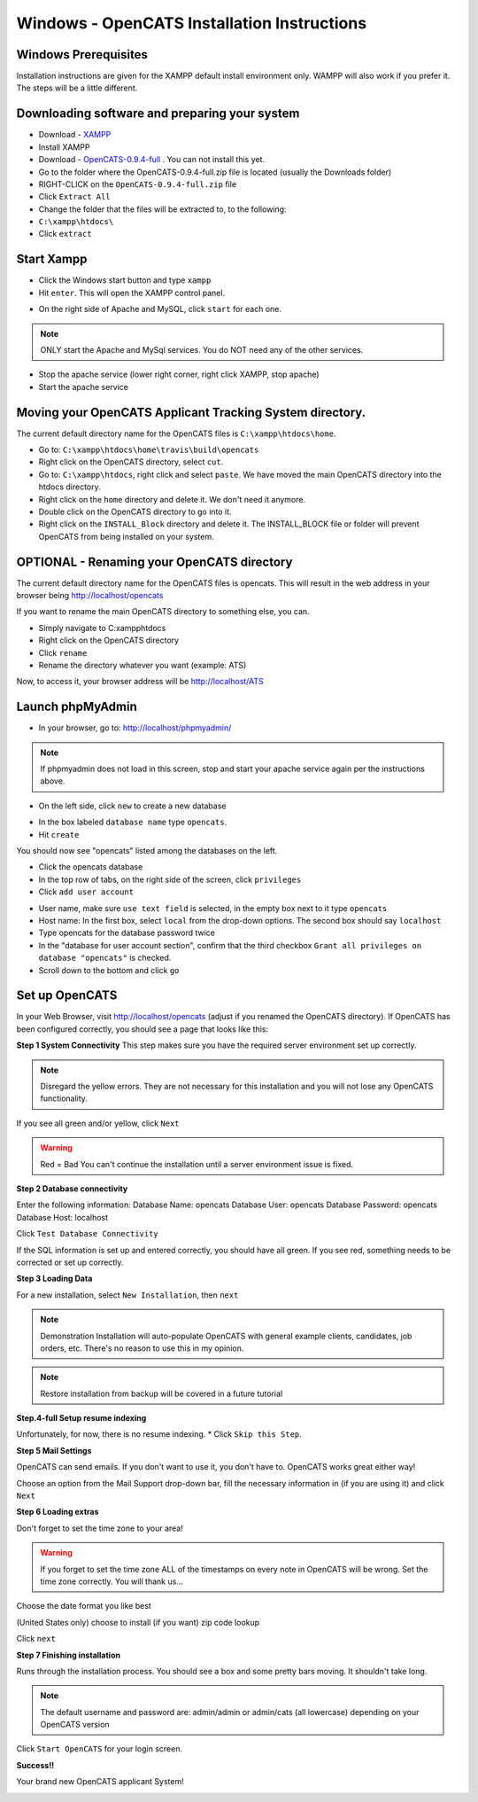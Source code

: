 Windows - OpenCATS Installation Instructions
============================================

 
Windows Prerequisites
---------------------

Installation instructions are given for the XAMPP default install environment only.  WAMPP will also work if you prefer it.  The steps will be a little different.

Downloading software and preparing your system
----------------------------------------------
 
* Download - `XAMPP <https://www.apachefriends.org/xampp-files/5.6.28/xampp-win32-5.6.28-1-VC11-installer.exe>`_
* Install XAMPP
* Download - `OpenCATS-0.9.4-full <https://github.com/opencats/OpenCATS/releases/download/0.9.4-full/opencats-0.9.4-full.zip>`_ .  You can not install this yet.
* Go to the folder where the OpenCATS-0.9.4-full.zip file is located (usually the Downloads folder)
* RIGHT-CLICK on the ``OpenCATS-0.9.4-full.zip`` file
* Click ``Extract All``
* Change the folder that the files will be extracted to, to the following:
* ``C:\xampp\htdocs\``
* Click ``extract``

Start Xampp
-----------

* Click the Windows start button and type ``xampp``
* Hit ``enter``. This will open the XAMPP control panel.

.. image:: ../docs/_static/start-xampp.png

* On the right side of Apache and MySQL, click ``start`` for each one.

.. note:: ONLY start the Apache and MySql services.  You do NOT need any of the other services.

.. image:: ../docs/_static/start-services-xampp.png

* Stop the apache service (lower right corner, right click XAMPP, stop apache)
* Start the apache service

.. image:: ../docs/_static/xampp-quickstart.png

Moving your OpenCATS Applicant Tracking System directory.
---------------------------------------------------------

The current default directory name for the OpenCATS files is ``C:\xampp\htdocs\home``. 

* Go to: ``C:\xampp\htdocs\home\travis\build\opencats``
* Right click on the OpenCATS directory, select ``cut``.
* Go to: ``C:\xampp\htdocs``, right click and select ``paste``.  We have moved the main OpenCATS directory into the htdocs directory.
* Right click on the ``home`` directory and delete it.  We don't need it anymore.
* Double click on the OpenCATS directory to go into it.
* Right click on the ``INSTALL_Block`` directory and delete it.  The INSTALL_BLOCK file or folder will prevent OpenCATS from being installed on your system.


OPTIONAL - Renaming your OpenCATS directory
-------------------------------------------

The current default directory name for the OpenCATS files is opencats. This will result in the web address in your browser being http://localhost/opencats

If you want to rename the main OpenCATS directory to something else, you can. 

* Simply navigate to C:\xampp\htdocs
* Right click on the OpenCATS directory
* Click ``rename``
* Rename the directory whatever you want (example: ATS)

Now, to access it, your browser address will be http://localhost/ATS


Launch phpMyAdmin
-----------------

* In your browser, go to:  http://localhost/phpmyadmin/

.. note:: If phpmyadmin does not load in this screen, stop and start your apache service again per the instructions above.

* On the left side, click ``new`` to create a new database

.. image:: ../docs/_static/phpmyadmin-main.png

* In the box labeled ``database name`` type ``opencats``.
* Hit ``create``

.. image:: ../docs/_static/phpmyadmin-newdb.png

You should now see "opencats" listed among the databases on the left.

* Click the opencats database
* In the top row of tabs, on the right side of the screen, click ``privileges``
* Click ``add user account``

.. image:: ../docs/_static/phpmyadmin-newuser.png

* User name, make sure ``use text field`` is selected, in the empty box next to it type ``opencats``
* Host name: In the first box, select ``local`` from the drop-down options.  The second box should say ``localhost``
* Type opencats for the database password twice
* In the "database for user account section", confirm that the third checkbox ``Grant all privileges on database "opencats"`` is checked.
* Scroll down to the bottom and click ``go``

.. image:: ../docs/_static/phpmyadmin-newuser2.png

Set up OpenCATS
---------------

In your Web Browser, visit http://localhost/opencats (adjust if you renamed the OpenCATS directory).
If OpenCATS has been configured correctly, you should see a page that looks like this: 

.. image:: ../docs/_static/installation-wizard.png

**Step 1 System Connectivity**
This step makes sure you have the required server environment set up correctly.  

.. note:: Disregard the yellow errors.  They are not necessary for this installation and you will not lose any OpenCATS functionality.

If you see all green and/or yellow, click ``Next``

.. image:: ../docs/_static/win-install-wizard.png

.. warning:: Red = Bad  You can't continue the installation until a server environment issue is fixed.

**Step 2 Database connectivity**

Enter the following information:
Database Name: opencats
Database User: opencats
Database Password: opencats
Database Host: localhost


Click ``Test Database Connectivity``

If the SQL information is set up and entered correctly, you should have all green.  If you see red, something needs to be corrected or set up correctly.

.. image:: ../docs/_static/step2.png

**Step 3 Loading Data**


For a new installation, select ``New Installation``, then ``next``

.. note:: Demonstration Installation will auto-populate OpenCATS with general example clients, candidates, job orders, etc.  There's no reason to use this in my opinion.

.. note:: Restore installation from backup will be covered in a future tutorial

.. image:: ../docs/_static/step3.png



**Step.4-full Setup resume indexing**

Unfortunately, for now, there is no resume indexing.  
* Click ``Skip this Step``.

**Step 5 Mail Settings**

OpenCATS can send emails.  If you don't want to use it, you don't have to.  OpenCATS works great either way!  

Choose an option from the Mail Support drop-down bar, fill the necessary information in (if you are using it) and click ``Next``

.. image:: ../docs/_static/step5.png

**Step 6 Loading extras**

Don't forget to set the time zone to your area!

.. warning:: If you forget to set the time zone ALL of the timestamps on every note in OpenCATS will be wrong.  Set the time zone correctly.  You will thank us...

Choose the date format you like best

(United States only) choose to install (if you want) zip code lookup

Click ``next``

.. image:: ../docs/_static/step6.png

**Step 7 Finishing installation**

Runs through the installation process.  You should see a box and some pretty bars moving.  It shouldn't take long.

.. note:: The default username and password are: admin/admin  or admin/cats (all lowercase) depending on your OpenCATS version

Click ``Start OpenCATS`` for your login screen.


.. image:: ../docs/_static/step7.png


**Success!!**

Your brand new OpenCATS applicant System!

.. image:: ../docs/_static/first-login.png










